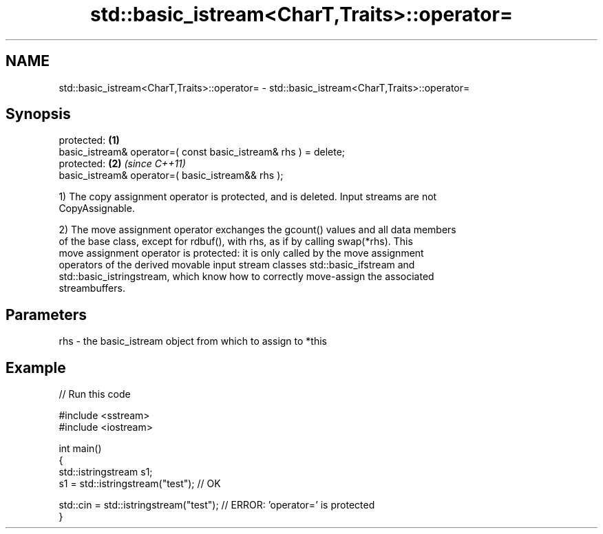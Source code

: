 .TH std::basic_istream<CharT,Traits>::operator= 3 "2019.08.27" "http://cppreference.com" "C++ Standard Libary"
.SH NAME
std::basic_istream<CharT,Traits>::operator= \- std::basic_istream<CharT,Traits>::operator=

.SH Synopsis
   protected:                                                     \fB(1)\fP
   basic_istream& operator=( const basic_istream& rhs ) = delete;
   protected:                                                     \fB(2)\fP \fI(since C++11)\fP
   basic_istream& operator=( basic_istream&& rhs );

   1) The copy assignment operator is protected, and is deleted. Input streams are not
   CopyAssignable.

   2) The move assignment operator exchanges the gcount() values and all data members
   of the base class, except for rdbuf(), with rhs, as if by calling swap(*rhs). This
   move assignment operator is protected: it is only called by the move assignment
   operators of the derived movable input stream classes std::basic_ifstream and
   std::basic_istringstream, which know how to correctly move-assign the associated
   streambuffers.

.SH Parameters

   rhs - the basic_istream object from which to assign to *this

.SH Example

   
// Run this code

 #include <sstream>
 #include <iostream>

 int main()
 {
     std::istringstream s1;
     s1 = std::istringstream("test"); // OK

     std::cin = std::istringstream("test"); // ERROR: 'operator=' is protected
 }

